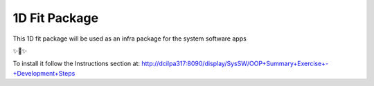 1D Fit Package
===============

This 1D fit package will be used as an infra package for the system software apps

✨🍰✨

To install it follow the Instructions section at:
http://dcilpa317:8090/display/SysSW/OOP+Summary+Exercise+-+Development+Steps
